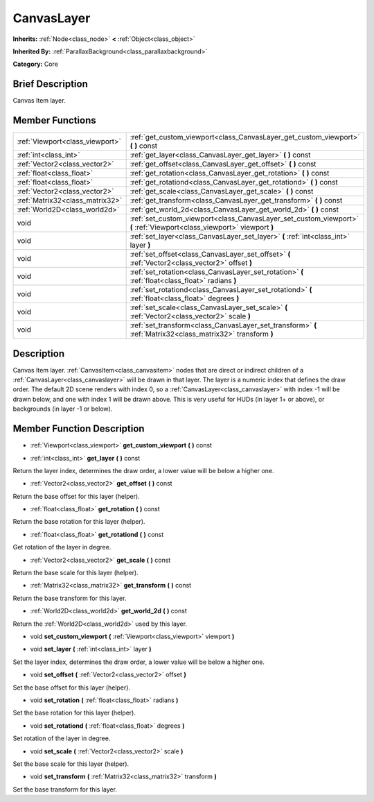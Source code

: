 .. Generated automatically by doc/tools/makerst.py in Godot's source tree.
.. DO NOT EDIT THIS FILE, but the doc/base/classes.xml source instead.

.. _class_CanvasLayer:

CanvasLayer
===========

**Inherits:** :ref:`Node<class_node>` **<** :ref:`Object<class_object>`

**Inherited By:** :ref:`ParallaxBackground<class_parallaxbackground>`

**Category:** Core

Brief Description
-----------------

Canvas Item layer.

Member Functions
----------------

+----------------------------------+--------------------------------------------------------------------------------------------------------------------------+
| :ref:`Viewport<class_viewport>`  | :ref:`get_custom_viewport<class_CanvasLayer_get_custom_viewport>`  **(** **)** const                                     |
+----------------------------------+--------------------------------------------------------------------------------------------------------------------------+
| :ref:`int<class_int>`            | :ref:`get_layer<class_CanvasLayer_get_layer>`  **(** **)** const                                                         |
+----------------------------------+--------------------------------------------------------------------------------------------------------------------------+
| :ref:`Vector2<class_vector2>`    | :ref:`get_offset<class_CanvasLayer_get_offset>`  **(** **)** const                                                       |
+----------------------------------+--------------------------------------------------------------------------------------------------------------------------+
| :ref:`float<class_float>`        | :ref:`get_rotation<class_CanvasLayer_get_rotation>`  **(** **)** const                                                   |
+----------------------------------+--------------------------------------------------------------------------------------------------------------------------+
| :ref:`float<class_float>`        | :ref:`get_rotationd<class_CanvasLayer_get_rotationd>`  **(** **)** const                                                 |
+----------------------------------+--------------------------------------------------------------------------------------------------------------------------+
| :ref:`Vector2<class_vector2>`    | :ref:`get_scale<class_CanvasLayer_get_scale>`  **(** **)** const                                                         |
+----------------------------------+--------------------------------------------------------------------------------------------------------------------------+
| :ref:`Matrix32<class_matrix32>`  | :ref:`get_transform<class_CanvasLayer_get_transform>`  **(** **)** const                                                 |
+----------------------------------+--------------------------------------------------------------------------------------------------------------------------+
| :ref:`World2D<class_world2d>`    | :ref:`get_world_2d<class_CanvasLayer_get_world_2d>`  **(** **)** const                                                   |
+----------------------------------+--------------------------------------------------------------------------------------------------------------------------+
| void                             | :ref:`set_custom_viewport<class_CanvasLayer_set_custom_viewport>`  **(** :ref:`Viewport<class_viewport>` viewport  **)** |
+----------------------------------+--------------------------------------------------------------------------------------------------------------------------+
| void                             | :ref:`set_layer<class_CanvasLayer_set_layer>`  **(** :ref:`int<class_int>` layer  **)**                                  |
+----------------------------------+--------------------------------------------------------------------------------------------------------------------------+
| void                             | :ref:`set_offset<class_CanvasLayer_set_offset>`  **(** :ref:`Vector2<class_vector2>` offset  **)**                       |
+----------------------------------+--------------------------------------------------------------------------------------------------------------------------+
| void                             | :ref:`set_rotation<class_CanvasLayer_set_rotation>`  **(** :ref:`float<class_float>` radians  **)**                      |
+----------------------------------+--------------------------------------------------------------------------------------------------------------------------+
| void                             | :ref:`set_rotationd<class_CanvasLayer_set_rotationd>`  **(** :ref:`float<class_float>` degrees  **)**                    |
+----------------------------------+--------------------------------------------------------------------------------------------------------------------------+
| void                             | :ref:`set_scale<class_CanvasLayer_set_scale>`  **(** :ref:`Vector2<class_vector2>` scale  **)**                          |
+----------------------------------+--------------------------------------------------------------------------------------------------------------------------+
| void                             | :ref:`set_transform<class_CanvasLayer_set_transform>`  **(** :ref:`Matrix32<class_matrix32>` transform  **)**            |
+----------------------------------+--------------------------------------------------------------------------------------------------------------------------+

Description
-----------

Canvas Item layer. :ref:`CanvasItem<class_canvasitem>` nodes that are direct or indirect children of a :ref:`CanvasLayer<class_canvaslayer>` will be drawn in that layer. The layer is a numeric index that defines the draw order. The default 2D scene renders with index 0, so a :ref:`CanvasLayer<class_canvaslayer>` with index -1 will be drawn below, and one with index 1 will be drawn above. This is very useful for HUDs (in layer 1+ or above), or backgrounds (in layer -1 or below).

Member Function Description
---------------------------

.. _class_CanvasLayer_get_custom_viewport:

- :ref:`Viewport<class_viewport>`  **get_custom_viewport**  **(** **)** const

.. _class_CanvasLayer_get_layer:

- :ref:`int<class_int>`  **get_layer**  **(** **)** const

Return the layer index, determines the draw order, a lower value will be below a higher one.

.. _class_CanvasLayer_get_offset:

- :ref:`Vector2<class_vector2>`  **get_offset**  **(** **)** const

Return the base offset for this layer (helper).

.. _class_CanvasLayer_get_rotation:

- :ref:`float<class_float>`  **get_rotation**  **(** **)** const

Return the base rotation for this layer (helper).

.. _class_CanvasLayer_get_rotationd:

- :ref:`float<class_float>`  **get_rotationd**  **(** **)** const

Get rotation of the layer in degree.

.. _class_CanvasLayer_get_scale:

- :ref:`Vector2<class_vector2>`  **get_scale**  **(** **)** const

Return the base scale for this layer (helper).

.. _class_CanvasLayer_get_transform:

- :ref:`Matrix32<class_matrix32>`  **get_transform**  **(** **)** const

Return the base transform for this layer.

.. _class_CanvasLayer_get_world_2d:

- :ref:`World2D<class_world2d>`  **get_world_2d**  **(** **)** const

Return the :ref:`World2D<class_world2d>` used by this layer.

.. _class_CanvasLayer_set_custom_viewport:

- void  **set_custom_viewport**  **(** :ref:`Viewport<class_viewport>` viewport  **)**

.. _class_CanvasLayer_set_layer:

- void  **set_layer**  **(** :ref:`int<class_int>` layer  **)**

Set the layer index, determines the draw order, a lower value will be below a higher one.

.. _class_CanvasLayer_set_offset:

- void  **set_offset**  **(** :ref:`Vector2<class_vector2>` offset  **)**

Set the base offset for this layer (helper).

.. _class_CanvasLayer_set_rotation:

- void  **set_rotation**  **(** :ref:`float<class_float>` radians  **)**

Set the base rotation for this layer (helper).

.. _class_CanvasLayer_set_rotationd:

- void  **set_rotationd**  **(** :ref:`float<class_float>` degrees  **)**

Set rotation of the layer in degree.

.. _class_CanvasLayer_set_scale:

- void  **set_scale**  **(** :ref:`Vector2<class_vector2>` scale  **)**

Set the base scale for this layer (helper).

.. _class_CanvasLayer_set_transform:

- void  **set_transform**  **(** :ref:`Matrix32<class_matrix32>` transform  **)**

Set the base transform for this layer.


